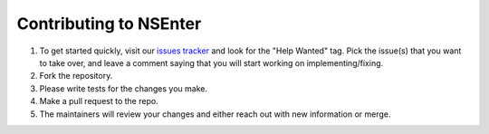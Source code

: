 Contributing to NSEnter
=======================

1. To get started quickly, visit our `issues tracker`_ and look for the "Help Wanted" tag. Pick the issue(s) that you want to take over, and leave a comment saying that you will start working on implementing/fixing.  

2. Fork the repository.

3. Please write tests for the changes you make.

4. Make a pull request to the repo.  

5. The maintainers will review your changes and either reach out with new information or merge.

.. _issues tracker: https://github.com/zalando/python-nsenter/issues
